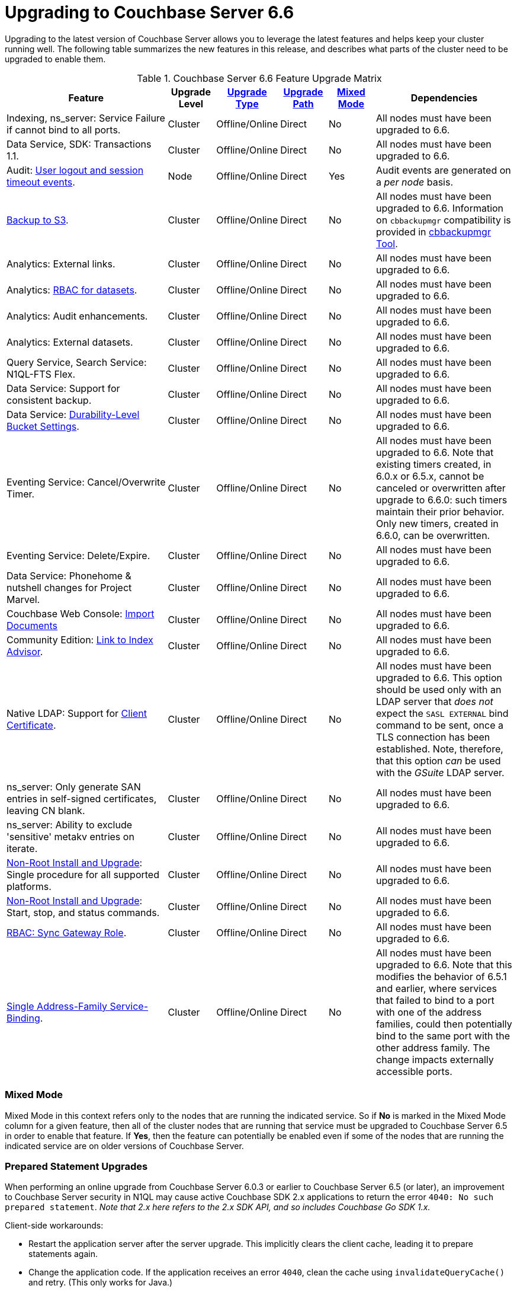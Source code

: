 = Upgrading to Couchbase Server 6.6

Upgrading to the latest version of Couchbase Server allows you to leverage the latest features and helps keep your cluster running well.
The following table summarizes the new features in this release, and describes what parts of the cluster need to be upgraded to enable them.

.Couchbase Server 6.6 Feature Upgrade Matrix
[cols="7,2,2,2,2,6"]
|===
| Feature | Upgrade Level | xref:upgrade-strategies.adoc[Upgrade Type] | xref:upgrade.adoc#supported-upgrade-paths[Upgrade Path] | <<feature-mixed-mode,Mixed Mode>> | Dependencies

| Indexing, ns_server: Service Failure if cannot bind to all ports.
| Cluster
| Offline/Online
| Direct
| No
| All nodes must have been upgraded to 6.6.

| Data Service, SDK: Transactions 1.1.
| Cluster
| Offline/Online
| Direct
| No
| All nodes must have been upgraded to 6.6.

| Audit: xref:audit-event-reference:audit-event-reference.adoc#rest-api-event-list-table[User logout and session timeout events].
| Node
| Offline/Online
| Direct
| Yes
| Audit events are generated on a _per node_ basis.

| xref:backup-restore:enterprise-backup-restore.adoc[Backup to S3].
| Cluster
| Offline/Online
| Direct
| No
| All nodes must have been upgraded to 6.6.
Information on `cbbackupmgr` compatibility is provided in xref:backup-restore:enterprise-backup-restore.adoc[cbbackupmgr Tool].

| Analytics: External links.
| Cluster
| Offline/Online
| Direct
| No
| All nodes must have been upgraded to 6.6.

| Analytics: xref:learn:security/roles.adoc#analytics-select[RBAC for datasets].
| Cluster
| Offline/Online
| Direct
| No
| All nodes must have been upgraded to 6.6.

| Analytics: Audit enhancements.
| Cluster
| Offline/Online
| Direct
| No
| All nodes must have been upgraded to 6.6.

| Analytics: External datasets.
| Cluster
| Offline/Online
| Direct
| No
| All nodes must have been upgraded to 6.6.

| Query Service, Search Service: N1QL-FTS Flex.
| Cluster
| Offline/Online
| Direct
| No
| All nodes must have been upgraded to 6.6.

| Data Service: Support for consistent backup.
| Cluster
| Offline/Online
| Direct
| No
| All nodes must have been upgraded to 6.6.

| Data Service: xref:manage:manage-buckets/create-bucket.adoc#durability-level[Durability-Level Bucket Settings].
| Cluster
| Offline/Online
| Direct
| No
| All nodes must have been upgraded to 6.6.

| Eventing Service: Cancel/Overwrite Timer.
| Cluster
| Offline/Online
| Direct
| No
| All nodes must have been upgraded to 6.6.
Note that existing timers created, in 6.0.x or 6.5.x, cannot be canceled or overwritten after upgrade to 6.6.0: such timers maintain their prior behavior.
Only new timers, created in 6.6.0, can be overwritten.

| Eventing Service: Delete/Expire.
| Cluster
| Offline/Online
| Direct
| No
| All nodes must have been upgraded to 6.6.

| Data Service: Phonehome & nutshell changes for Project Marvel.
| Cluster
| Offline/Online
| Direct
| No
| All nodes must have been upgraded to 6.6.

| Couchbase Web Console: xref:manage:import-documents/import-documents.adoc[Import Documents]
| Cluster
| Offline/Online
| Direct
| No
| All nodes must have been upgraded to 6.6.

| Community Edition: xref:manage:manage-indexes/manage-indexes.adoc#index-definition-support-in-community-edition[Link to Index Advisor].
| Cluster
| Offline/Online
| Direct
| No
| All nodes must have been upgraded to 6.6.

| Native LDAP: Support for xref:manage:manage-security/configure-ldap.adoc[Client Certificate].
| Cluster
| Offline/Online
| Direct
| No
| All nodes must have been upgraded to 6.6.
This option should be used only with an LDAP server that _does not_ expect the `SASL EXTERNAL` bind command to be sent, once a TLS connection has been established.
Note, therefore, that this option _can_ be used with the _GSuite_ LDAP server.

| ns_server: Only generate SAN entries in self-signed certificates, leaving CN blank.
| Cluster
| Offline/Online
| Direct
| No
| All nodes must have been upgraded to 6.6.

| ns_server: Ability to exclude 'sensitive' metakv entries on iterate.
| Cluster
| Offline/Online
| Direct
| No
| All nodes must have been upgraded to 6.6.

| xref:install:non-root.adoc[Non-Root Install and Upgrade]: Single procedure for all supported platforms.
| Cluster
| Offline/Online
| Direct
| No
| All nodes must have been upgraded to 6.6.

| xref:install:non-root.adoc#start-stop-and-get-status[Non-Root Install and Upgrade]: Start, stop, and status commands.
| Cluster
| Offline/Online
| Direct
| No
| All nodes must have been upgraded to 6.6.

| xref:learn:security/roles.adoc#sync-gateway[RBAC: Sync Gateway Role].
| Cluster
| Offline/Online
| Direct
| No
| All nodes must have been upgraded to 6.6.

| xref:learn:clusters-and-availability/connectivity.adoc#services-and-ip-address-families[Single Address-Family Service-Binding].
| Cluster
| Offline/Online
| Direct
| No
| All nodes must have been upgraded to 6.6.
Note that this modifies the behavior of 6.5.1 and earlier, where services that failed to bind to a port with one of the address families, could then potentially bind to the same port with the other address family.
The change impacts externally accessible ports.
|===

[[feature-mixed-mode]]
[float]
=== Mixed Mode

Mixed Mode in this context refers only to the nodes that are running the indicated service.
So if **No** is marked in the Mixed Mode column for a given feature, then all of the cluster nodes that are running that service must be upgraded to Couchbase Server 6.5 in order to enable that feature.
If **Yes**, then the feature can potentially be enabled even if some of the nodes that are running the indicated service are on older versions of Couchbase Server.

[[prepared-statements]]
[float]
=== Prepared Statement Upgrades

When performing an online upgrade from Couchbase Server 6.0.3 or earlier to Couchbase Server 6.5 (or later), an improvement to Couchbase Server security in N1QL may cause active Couchbase SDK 2.x applications to return the error `4040: No such prepared statement`. _Note that 2.x here refers to the 2.x SDK API, and so includes Couchbase Go SDK 1.x._

Client-side workarounds:

* Restart the application server after the server upgrade.
This implicitly clears the client cache, leading it to prepare statements again.
* Change the application code.
If the application receives an error `4040`, clean the cache using `invalidateQueryCache()` and retry.
(This only works for Java.)
* Upgrade to Java SDK 2.7.13; Go SDK 1.6.6; or LCB 2.10.6 (for C, Node.js, PHP, or Python SDK), or to SDK 3.0.

Server-side workarounds:

. Upgrade the first node -- this can be a Data service node, or any other node.

. Increase the prepared statement cache size.
In the Query Workbench, go to menu:Settings[General > Query Settings > Advanced Query Settings] and set *Prepared Limit* to `66560`.

. Make sure that `encoded_plan` will be honored.
Also in menu:Settings[General > Query Settings > Advanced Query Settings], set *N1QL Feature Controller* to `8`.

These settings persist, and will be used as other query service nodes are upgraded.
